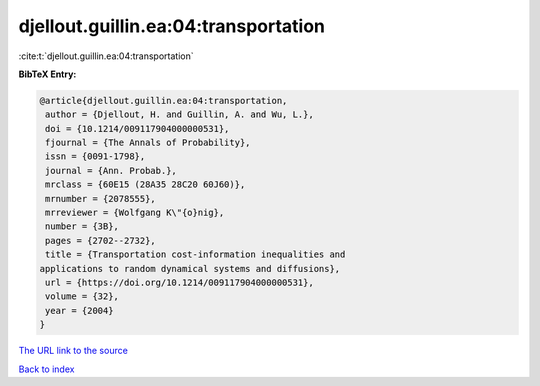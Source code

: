 djellout.guillin.ea:04:transportation
=====================================

:cite:t:`djellout.guillin.ea:04:transportation`

**BibTeX Entry:**

.. code-block:: bibtex

   @article{djellout.guillin.ea:04:transportation,
    author = {Djellout, H. and Guillin, A. and Wu, L.},
    doi = {10.1214/009117904000000531},
    fjournal = {The Annals of Probability},
    issn = {0091-1798},
    journal = {Ann. Probab.},
    mrclass = {60E15 (28A35 28C20 60J60)},
    mrnumber = {2078555},
    mrreviewer = {Wolfgang K\"{o}nig},
    number = {3B},
    pages = {2702--2732},
    title = {Transportation cost-information inequalities and
   applications to random dynamical systems and diffusions},
    url = {https://doi.org/10.1214/009117904000000531},
    volume = {32},
    year = {2004}
   }

`The URL link to the source <ttps://doi.org/10.1214/009117904000000531}>`__


`Back to index <../By-Cite-Keys.html>`__
